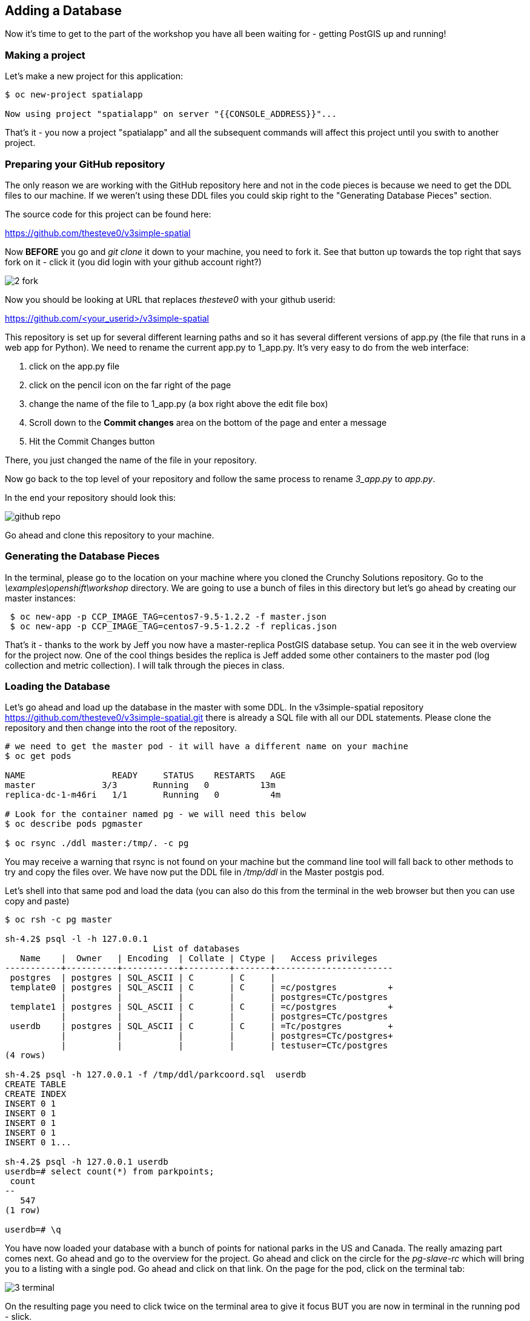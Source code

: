 == Adding a Database

Now it's time to get to the part of the workshop you have all been waiting for
- getting PostGIS up and running!

=== Making a project

Let's make a new project for this application:

[source, bash]
----
$ oc new-project spatialapp

Now using project "spatialapp" on server "{{CONSOLE_ADDRESS}}"...
----

That's it - you now a project "spatialapp" and all the subsequent commands will
affect this project until you swith to another project.

=== Preparing your GitHub repository

The only reason we are working with the GitHub repository here and not in the
code pieces is because we need to get the DDL files to our machine. If we
weren't using these DDL files you could skip right to the "Generating Database
Pieces" section.

The source code for this project can be found here:

https://github.com/thesteve0/v3simple-spatial

Now *BEFORE* you go and _git clone_ it down to your machine, you need to fork
it. See that button up towards the top right that says fork on it
- [underline]#click it# (you did login with your github account right?)

image::common/2_fork.png[]

Now you should be looking at URL that replaces _thesteve0_ with your github
userid:

https://github.com/<your_userid>/v3simple-spatial

This repository is set up for several different learning paths and so it has
several different versions of app.py (the file that runs in a web app for
Python). We need to rename the current app.py to 1_app.py. It's very easy to
do from the web interface:

1. click on the app.py file
2. click on the pencil icon on the far right of the page
3. change the name of the file to 1_app.py (a box right above the edit file box)
4. Scroll down to the *Commit changes* area on the bottom of the page and enter
a message
5. Hit the Commit Changes button

There, you just changed the name of the file in your repository.

Now go back to the top level of your repository and follow the same process to
rename _3_app.py_ to _app.py_.

In the end your repository should look this:

image::common/github_repo.png[]

Go ahead and clone this repository to your machine.

=== Generating the Database Pieces

In the terminal, please go to the location on your machine where you cloned the
Crunchy Solutions repository. Go to the _\examples\openshift\workshop_
directory.
We are going to use a bunch of files in this directory but let's go ahead by
creating our master instances:

[source, bash]
----
 $ oc new-app -p CCP_IMAGE_TAG=centos7-9.5-1.2.2 -f master.json
 $ oc new-app -p CCP_IMAGE_TAG=centos7-9.5-1.2.2 -f replicas.json
----

That's it - thanks to the work by Jeff you now have a master-replica PostGIS
database setup. You can see it in the web overview for the project now. One of
the cool things besides the replica is Jeff added some other containers to the
master pod (log collection and metric collection).  I will talk through the
pieces in class.

=== Loading the Database

Let's go ahead and load up the database in the master with some DDL. In the
v3simple-spatial repository https://github.com/thesteve0/v3simple-spatial.git
there is already a SQL file with all our DDL statements. Please clone the
repository and then change into the root of the repository.

[source, bash]
----
# we need to get the master pod - it will have a different name on your machine
$ oc get pods

NAME                 READY     STATUS    RESTARTS   AGE
master             3/3       Running   0          13m
replica-dc-1-m46ri   1/1       Running   0          4m

# Look for the container named pg - we will need this below
$ oc describe pods pgmaster

$ oc rsync ./ddl master:/tmp/. -c pg
----

You may receive a warning that rsync is not found on your machine but the
command line tool will fall back to other methods to try and copy the files
over. We have now put the DDL file in _/tmp/ddl_ in the Master postgis pod.

Let's shell into that same pod and load the data (you can also do this from
the terminal in the web browser but then you can use copy and paste)

[source, bash]
----
$ oc rsh -c pg master

sh-4.2$ psql -l -h 127.0.0.1
                             List of databases
   Name    |  Owner   | Encoding  | Collate | Ctype |   Access privileges
-----------+----------+-----------+---------+-------+-----------------------
 postgres  | postgres | SQL_ASCII | C       | C     |
 template0 | postgres | SQL_ASCII | C       | C     | =c/postgres          +
           |          |           |         |       | postgres=CTc/postgres
 template1 | postgres | SQL_ASCII | C       | C     | =c/postgres          +
           |          |           |         |       | postgres=CTc/postgres
 userdb    | postgres | SQL_ASCII | C       | C     | =Tc/postgres         +
           |          |           |         |       | postgres=CTc/postgres+
           |          |           |         |       | testuser=CTc/postgres
(4 rows)

sh-4.2$ psql -h 127.0.0.1 -f /tmp/ddl/parkcoord.sql  userdb
CREATE TABLE
CREATE INDEX
INSERT 0 1
INSERT 0 1
INSERT 0 1
INSERT 0 1
INSERT 0 1...

sh-4.2$ psql -h 127.0.0.1 userdb
userdb=# select count(*) from parkpoints;
 count
--
   547
(1 row)

userdb=# \q
----

You have now loaded your database with a bunch of points for national parks in
the US and Canada. The really amazing part comes next. Go ahead and go to the
overview for the project. Go ahead and click on the circle for the _pg-slave-rc_
which will bring you to a listing with a single pod. Go ahead and click on that
link. On the page for the pod, click on the terminal tab:

image::common/3_terminal.png[]

On the resulting page you need to click twice on the terminal area to give it
focus BUT you are now in terminal in the running pod - slick.

In that terminal go ahead and type the following commands:

[source, bash]
----
sh-4.2$ psql -h 127.0.0.1 userdb
psql (9.5.2)
Type "help" for help.

userdb=# select count(*) from parkpoints;
count
---
547
(1 row)

----

Do you REALIZE what just happened. We entered data into the Master DB and it
was automatically replicated over to the slave DB and did 0 work to make sure
that would happen.

=== Time for More Replication Magic

Let's take this to even another level. In the web console, go back to the
overview again and then click on the little up arrow next to the slave pods:

image::common/3_scale.png[]

The number inside the circle will increment to 2 and then the blue circle will
fill in the rest of the circle. You now have 2 replicas running. If you click
on the circle again you will see the list of the two pods. If you click on the
new pod and then do the commands above you will see that it has already been
replicated to the new replica.

In the next section we will write an application to use the master and the
replicas. Make sure you have cloned the v3simple-spatial repo. to the local
machine.
